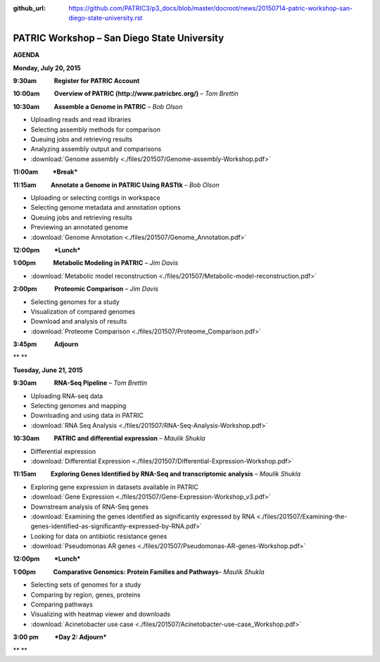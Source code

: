 :github_url: https://github.com/PATRIC3/p3_docs/blob/master/docroot/news/20150714-patric-workshop-san-diego-state-university.rst

============================================
PATRIC Workshop – San Diego State University
============================================

.. feed-entry::
   :date: 2015-07-14

**AGENDA**

**Monday, July 20, 2015**

**9:30am            Register for PATRIC Account**

**10:00am          Overview of PATRIC (http://www.patricbrc.org/)** – *Tom Brettin*

**10:30am          Assemble a Genome in PATRIC** – *Bob Olson*

-  Uploading reads and read libraries
-  Selecting assembly methods for comparison
-  Queuing jobs and retrieving results
-  Analyzing assembly output and comparisons
-  :download:`Genome assembly <./files/201507/Genome-assembly-Workshop.pdf>`

**11:00am          *Break***

**11:15am          Annotate a Genome in PATRIC Using RASTtk** – *Bob Olson*

-  Uploading or selecting contigs in workspace
-  Selecting genome metadata and annotation options
-  Queuing jobs and retrieving results
-  Previewing an annotated genome
-  :download:`Genome Annotation <./files/201507/Genome_Annotation.pdf>`

**12:00pm          *Lunch***

**1:00pm            Metabolic Modeling in PATRIC** *– Jim Davis*

-  :download:`Metabolic model reconstruction <./files/201507/Metabolic-model-reconstruction.pdf>`

**2:00pm            Proteomic Comparison** – *Jim Davis*

-  Selecting genomes for a study
-  Visualization of compared genomes
-  Download and analysis of results
-  :download:`Proteome Comparison <./files/201507/Proteome_Comparison.pdf>`

**3:45pm            Adjourn**

** **

**Tuesday, June 21, 2015**

**9:30am            RNA-Seq Pipeline** – *Tom Brettin*

-  Uploading RNA-seq data
-  Selecting genomes and mapping
-  Downloading and using data in PATRIC
-  :download:`RNA Seq Analysis <./files/201507/RNA-Seq-Analysis-Workshop.pdf>`

**10:30am          PATRIC and differential expression** – *Maulik Shukla*

-  Differential expression
-  :download:`Differential Expression <./files/201507/Differential-Expression-Workshop.pdf>`

**11:15am          Exploring Genes Identified by RNA-Seq and
transcriptomic analysis** – *Maulik Shukla*

-  Exploring gene expression in datasets available in PATRIC
-  :download:`Gene Expression <./files/201507/Gene-Expression-Workshop_v3.pdf>`
-  Downstream analysis of RNA-Seq genes
-  :download:`Examining the genes identified as significantly expressed by RNA <./files/201507/Examining-the-genes-identified-as-significantly-expressed-by-RNA.pdf>`
-  Looking for data on antibiotic resistance genes
-  :download:`Pseudomonas AR genes <./files/201507/Pseudomonas-AR-genes-Workshop.pdf>`

**12:00pm          *Lunch***

**1:00pm            Comparative Genomics: Protein Families and
Pathways**\ – *Maulik Shukla*

-  Selecting sets of genomes for a study
-  Comparing by region, genes, proteins
-  Comparing pathways
-  Visualizing with heatmap viewer and downloads
-  :download:`Acinetobacter use case <./files/201507/Acinetobacter-use-case_Workshop.pdf>`

**3:00 pm           *Day 2: Adjourn***

** **
